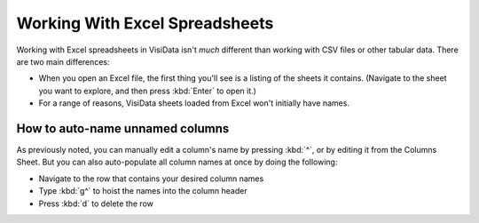 ===============================
Working With Excel Spreadsheets
===============================

Working with Excel spreadsheets in VisiData isn't *much* different than working with CSV files or other tabular data. There are two main differences:

- When you open an Excel file, the first thing you'll see is a listing of the sheets it contains. (Navigate to the sheet you want to explore, and then press :kbd:`Enter` to open it.)

- For a range of reasons, VisiData sheets loaded from Excel won't initially have names.

How to auto-name unnamed columns
--------------------------------

As previously noted, you can manually edit a column's name by pressing :kbd:`^`, or by editing it from the Columns Sheet. But you can also auto-populate all column names at once by doing the following:

- Navigate to the row that contains your desired column names
- Type :kbd:`g^` to hoist the names into the column header
- Press :kbd:`d` to delete the row
